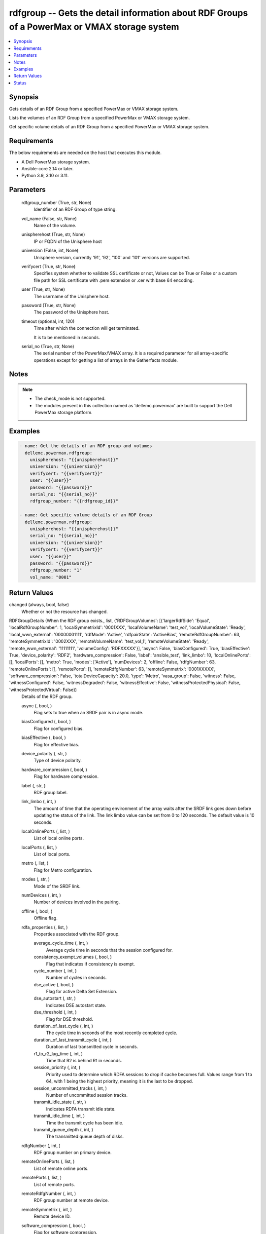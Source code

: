 .. _rdfgroup_module:


rdfgroup -- Gets the detail information about RDF Groups of a PowerMax or VMAX storage system
=============================================================================================

.. contents::
   :local:
   :depth: 1


Synopsis
--------

Gets details of an RDF Group from a specified PowerMax or VMAX storage system.

Lists the volumes of an RDF Group from a specified PowerMax or VMAX storage system.

Get specific volume details of an RDF Group from a specified PowerMax or VMAX storage system.



Requirements
------------
The below requirements are needed on the host that executes this module.

- A Dell PowerMax storage system.
- Ansible-core 2.14 or later.
- Python 3.9, 3.10 or 3.11.



Parameters
----------

  rdfgroup_number (True, str, None)
    Identifier of an RDF Group of type string.


  vol_name (False, str, None)
    Name of the volume.


  unispherehost (True, str, None)
    IP or FQDN of the Unisphere host


  universion (False, int, None)
    Unisphere version, currently '91', '92', '100' and '101' versions are supported.


  verifycert (True, str, None)
    Specifies system whether to validate SSL certificate or not, Values can be True or False or a custom file path for SSL certificate with .pem extension or .cer with base 64 encoding.


  user (True, str, None)
    The username of the Unisphere host.


  password (True, str, None)
    The password of the Unisphere host.


  timeout (optional, int, 120)
    Time after which the connection will get terminated.

    It is to be mentioned in seconds.


  serial_no (True, str, None)
    The serial number of the PowerMax/VMAX array. It is a required parameter for all array-specific operations except for getting a list of arrays in the Gatherfacts module.





Notes
-----

.. note::
   - The check_mode is not supported.
   - The modules present in this collection named as 'dellemc.powermax' are built to support the Dell PowerMax storage platform.




Examples
--------

.. code-block:: yaml+jinja

    
    - name: Get the details of an RDF group and volumes
      dellemc.powermax.rdfgroup:
        unispherehost: "{{unispherehost}}"
        universion: "{{universion}}"
        verifycert: "{{verifycert}}"
        user: "{{user}}"
        password: "{{password}}"
        serial_no: "{{serial_no}}"
        rdfgroup_number: "{{rdfgroup_id}}"

    - name: Get specific volume details of an RDF Group
      dellemc.powermax.rdfgroup:
        unispherehost: "{{unispherehost}}"
        serial_no: "{{serial_no}}"
        universion: "{{universion}}"
        verifycert: "{{verifycert}}"
        user: "{{user}}"
        password: "{{password}}"
        rdfgroup_number: "1"
        vol_name: "0001"




Return Values
-------------

changed (always, bool, false)
  Whether or not the resource has changed.


RDFGroupDetails (When the RDF group exists., list, {'RDFGroupVolumes': [{'largerRdfSide': 'Equal', 'localRdfGroupNumber': 1, 'localSymmetrixId': '0001XXX', 'localVolumeName': 'test_vol', 'localVolumeState': 'Ready', 'local_wwn_external': '00000001111', 'rdfMode': 'Active', 'rdfpairState': 'ActiveBias', 'remoteRdfGroupNumber': 63, 'remoteSymmetrixId': '0002XXX', 'remoteVolumeName': 'test_vol_1', 'remoteVolumeState': 'Ready', 'remote_wwn_external': '11111111', 'volumeConfig': 'RDFXXXXX'}], 'async': False, 'biasConfigured': True, 'biasEffective': True, 'device_polarity': 'RDF2', 'hardware_compression': False, 'label': 'ansible_test', 'link_limbo': 10, 'localOnlinePorts': [], 'localPorts': [], 'metro': True, 'modes': ['Active'], 'numDevices': 2, 'offline': False, 'rdfgNumber': 63, 'remoteOnlinePorts': [], 'remotePorts': [], 'remoteRdfgNumber': 63, 'remoteSymmetrix': '0001XXXXX', 'software_compression': False, 'totalDeviceCapacity': 20.0, 'type': 'Metro', 'vasa_group': False, 'witness': False, 'witnessConfigured': False, 'witnessDegraded': False, 'witnessEffective': False, 'witnessProtectedPhysical': False, 'witnessProtectedVirtual': False})
  Details of the RDF group.


  async (, bool, )
    Flag sets to true when an SRDF pair is in async mode.


  biasConfigured (, bool, )
    Flag for configured bias.


  biasEffective (, bool, )
    Flag for effective bias.


  device_polarity (, str, )
    Type of device polarity.


  hardware_compression (, bool, )
    Flag for hardware compression.


  label (, str, )
    RDF group label.


  link_limbo (, int, )
    The amount of time that the operating environment of the array waits after the SRDF link goes down before updating the status of the link. The link limbo value can be set from 0 to 120 seconds. The default value is 10 seconds.


  localOnlinePorts (, list, )
    List of local online ports.


  localPorts (, list, )
    List of local ports.


  metro (, list, )
    Flag for Metro configuration.


  modes (, str, )
    Mode of the SRDF link.


  numDevices (, int, )
    Number of devices involved in the pairing.


  offline (, bool, )
    Offline flag.


  rdfa_properties (, list, )
    Properties associated with the RDF group.


    average_cycle_time (, int, )
      Average cycle time in seconds that the session configured for.


    consistency_exempt_volumes (, bool, )
      Flag that indicates if consistency is exempt.


    cycle_number (, int, )
      Number of cycles in seconds.


    dse_active (, bool, )
      Flag for active Delta Set Extension.


    dse_autostart (, str, )
      Indicates DSE autostart state.


    dse_threshold (, int, )
      Flag for DSE threshold.


    duration_of_last_cycle (, int, )
      The cycle time in seconds of the most recently completed cycle.


    duration_of_last_transmit_cycle (, int, )
      Duration of last transmitted cycle in seconds.


    r1_to_r2_lag_time (, int, )
      Time that R2 is behind R1 in seconds.


    session_priority (, int, )
      Priority used to determine which RDFA sessions to drop if cache becomes full. Values range from 1 to 64, with 1 being the highest priority, meaning it is the last to be dropped.


    session_uncommitted_tracks (, int, )
      Number of uncommitted session tracks.


    transmit_idle_state (, str, )
      Indicates RDFA transmit idle state.


    transmit_idle_time (, int, )
      Time the transmit cycle has been idle.


    transmit_queue_depth (, int, )
      The transmitted queue depth of disks.



  rdfgNumber (, int, )
    RDF group number on primary device.


  remoteOnlinePorts (, list, )
    List of remote online ports.


  remotePorts (, list, )
    List of remote ports.


  remoteRdfgNumber (, int, )
    RDF group number at remote device.


  remoteSymmetrix (, int, )
    Remote device ID.


  software_compression (, bool, )
    Flag for software compression.


  totalDeviceCapacity (, int, )
    Total capacity of RDF group in GB.


  type (, str, )
    Type of RDF group.


  vasa_group (, bool, )
    Flag for VASA group member.


  witness (, bool, )
    Flag for witness.


  witnessConfigured (, bool, )
    Flag for configured witness.


  witnessDegraded (, bool, )
    Flag for degraded witness.


  witnessEffective (, bool, )
    Flag for effective witness.


  witnessProtectedPhysical (, bool, )
    Flag for physically protected witness.


  witnessProtectedVirtual (, bool, )
    Flag for virtually protected witness.


  RDFGroupVolumes (, list, )
    List of various properties of RDF group volumes.


    largerRdfSide (, str, )
      Larger RDF side among the devices.


    localRdfGroupNumber (, int, )
      RDF group number at primary device.


    localSymmetrixId (, int, )
      Primary device ID.


    localVolumeName (, str, )
      Volume name at primary device.


    localVolumeState (, str, )
      Volume state at primary device.


    local_wwn_external (, int, )
      External WWN of volume at primary device.


    rdfMode (, str, )
      SRDF mode of pairing.


    rdfpairState (, str, )
      SRDF state of pairing.


    remoteRdfGroupNumber (, int, )
      RDF group number at remote device.


    remoteSymmetrixId (, int, )
      Remote device ID.


    remoteVolumeName (, str, )
      Volume name at remote device.


    remoteVolumeState (, str, )
      Volume state at remote device.


    remote_wwn_external (, int, )
      External WWN of volume at remote device.


    volumeConfig (, str, )
      Type of volume.




RDFGroupVolumeDetails (When the RDF group volume exist., complex, {'largerRdfSide': 'Equal', 'localRdfGroupNumber': 1, 'localSymmetrixId': '0001XXX', 'localVolumeName': 'test_vol', 'localVolumeState': 'Ready', 'local_wwn_external': '00000001111', 'rdfMode': 'Active', 'rdfpairState': 'ActiveBias', 'remoteRdfGroupNumber': 63, 'remoteSymmetrixId': '0002XXX', 'remoteVolumeName': 'test_vol_1', 'remoteVolumeState': 'Ready', 'remote_wwn_external': '11111111', 'volumeConfig': 'RDFXXXXX'})
  RDF group volume details.


  largerRdfSide (, str, )
    Larger RDF side among the devices.


  localRdfGroupNumber (, int, )
    RDF group number at primary device.


  localSymmetrixId (, int, )
    Primary device ID.


  localVolumeName (, str, )
    Volume name at primary device.


  localVolumeState (, str, )
    Volume state at primary device.


  local_wwn_external (, int, )
    External WWN of volume at primary device.


  rdfMode (, str, )
    SRDF mode of pairing.


  rdfpairState (, str, )
    SRDF state of pairing.


  remoteRdfGroupNumber (, int, )
    RDF group number at remote device.


  remoteSymmetrixId (, int, )
    Remote device ID.


  remoteVolumeName (, str, )
    Volume name at remote device.


  remoteVolumeState (, str, )
    Volume state at remote device.


  remote_wwn_external (, int, )
    External WWN of volume at remote device.


  volumeConfig (, str, )
    Type of volume.






Status
------





Authors
~~~~~~~

- Arindam Datta (@dattaarindam) <ansible.team@dell.com>
- Ananthu S Kuttattu (@kuttattz) <ansible.team@dell.com>
- Pavan Mudunuri (@Pavan-Mudunuri) <ansible.team@dell.com>

